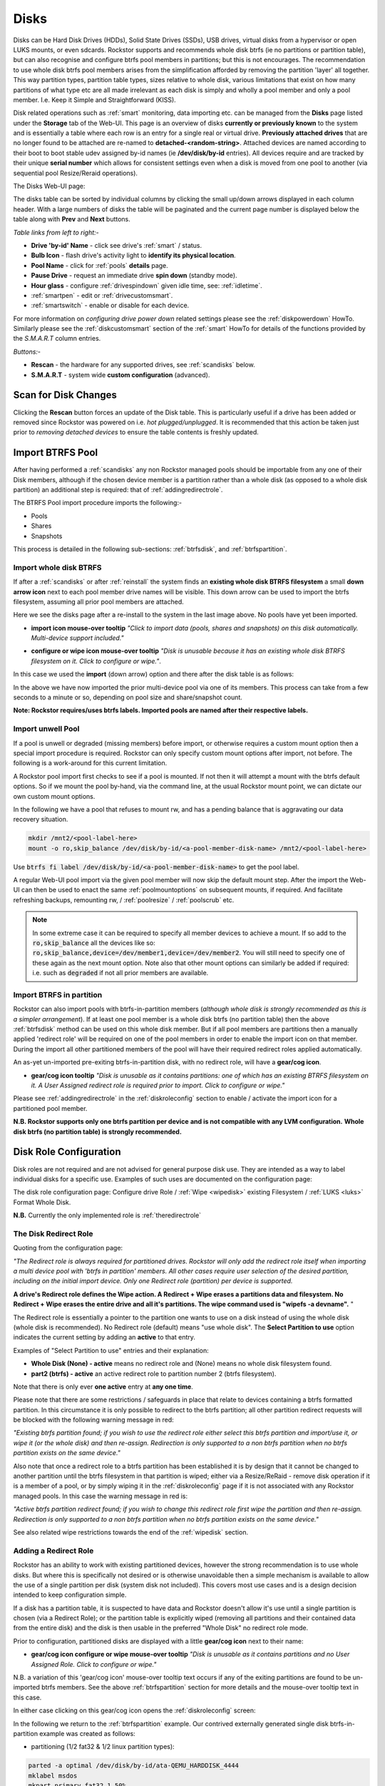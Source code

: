..  _disks:

Disks
=====

Disks can be Hard Disk Drives (HDDs), Solid State Drives (SSDs), USB drives,
virtual disks from a hypervisor or open LUKS mounts, or even sdcards. Rockstor
supports and recommends whole disk btrfs (ie no partitions or partition table),
but can also recognise and configure btrfs pool members in partitions; but
this is not encourages. The recommendation to use whole disk btrfs pool members
arises from the simplification afforded by removing the partition 'layer' all
together. This way partition types, partition table types, sizes relative to
whole disk, various limitations that exist on how many partitions of what type
etc are all made irrelevant as each disk is simply and wholly a pool
member and only a pool member. I.e. Keep it Simple and Straightforward (KISS).

Disk related operations such as :ref:`smart` monitoring, data importing etc.
can be managed from the **Disks** page listed under the **Storage** tab of the
Web-UI. This page is an overview of disks **currently or previously known** to
the system and is essentially a table where each row is an entry for a single
real or virtual drive. **Previously attached drives** that are no longer found
to be attached are re-named to **detached-<random-string>**. Attached devices
are named according to their boot to boot stable udev assigned by-id names (ie
**/dev/disk/by-id** entries). All devices require and are tracked by their
unique **serial number** which allows for consistent settings even when a disk
is moved from one pool to another (via sequential pool Resize/Reraid operations).

The Disks Web-UI page:

.. image:: /images/interface/storage/disks_overview.png
   :width: 100%
   :align: center

The disks table can be sorted by individual columns by clicking the small
up/down arrows displayed in each column header. With a large numbers of disks
the table will be paginated and the current page number is displayed below
the table along with **Prev** and **Next** buttons.

*Table links from left to right:-*

* **Drive 'by-id' Name** - click see drive's :ref:`smart` / status.
* **Bulb Icon** - flash drive's activity light to **identify its physical
  location**.
* **Pool Name** - click for :ref:`pools` **details** page.
* **Pause Drive** - request an immediate drive **spin down** (standby mode).
* **Hour glass** - configure :ref:`drivespindown` given idle time, see:
  :ref:`idletime`.
* :ref:`smartpen` - edit or :ref:`drivecustomsmart`.
* :ref:`smartswitch` - enable or disable for each device.

For more information on *configuring drive power down* related settings please
see the :ref:`diskpowerdown` HowTo. Similarly please see the
:ref:`diskcustomsmart` section of the :ref:`smart` HowTo for details of the
functions provided by the *S.M.A.R.T* column entries.

*Buttons:-*

* **Rescan** - the hardware for any supported drives, see :ref:`scandisks`
  below.
* **S.M.A.R.T** - system wide **custom configuration** (advanced).

..  _scandisks:

Scan for Disk Changes
---------------------

Clicking the **Rescan** button forces an update of the Disk table. This is
particularly useful if a drive has been added or removed since Rockstor was
powered on i.e. *hot plugged/unplugged*. It is recommended that this action be
taken just prior to *removing detached devices* to ensure the table contents
is freshly updated.

..  _import_data:

Import BTRFS Pool
-----------------

After having performed a :ref:`scandisks` any non Rockstor managed pools
should be importable from any one of their Disk members, although if the
chosen device member is a partition rather than a whole disk (as opposed to
a whole disk partition) an additional step is required: that of
:ref:`addingredirectrole`.

The BTRFS Pool import procedure imports the following:-

* Pools
* Shares
* Snapshots

This process is detailed in the following sub-sections: :ref:`btrfsdisk`, and
:ref:`btrfspartition`.

..  _btrfsdisk:

Import whole disk BTRFS
^^^^^^^^^^^^^^^^^^^^^^^

If after a :ref:`scandisks` or after :ref:`reinstall` the system finds an **existing whole disk BTRFS filesystem**
a small **down arrow icon** next to each pool member drive names will be visible.
This down arrow can be used to import the btrfs filesystem, assuming all prior pool members are attached.

Here we see the disks page after a re-install to the system in the last image above.
No pools have yet been imported.

.. image:: /images/interface/storage/existing-btrfs-whole-disk-import-tooltip.png
   :width: 100%
   :align: center

- **import icon mouse-over tooltip** *"Click to import data (pools, shares and snapshots)
  on this disk automatically. Multi-device support included."*

.. image:: /images/interface/storage/existing-btrfs-whole-disk-config-tooltip.png
   :width: 100%
   :align: center

- **configure or wipe icon mouse-over tooltip** *"Disk is unusable because it has an
  existing whole disk BTRFS filesystem on it. Click to configure or wipe."*.

In this case we used the **import** (down arrow) option and there after the disk table is as follows:

.. image:: /images/interface/storage/whole-disk-btrfs-import-done.png
   :width: 100%
   :align: center

In the above we have now imported the prior multi-device pool via one of its members.
This process can take from a few seconds to a minute or so, depending on pool size and share/snapshot count.

**Note: Rockstor requires/uses btrfs labels.
Imported pools are named after their respective labels.**

..  _btrfsunwellimport:

Import unwell Pool
^^^^^^^^^^^^^^^^^^

If a pool is unwell or degraded (missing members) before import,
or otherwise requires a custom mount option then a special import procedure is required.
Rockstor can only specify custom mount options after import, not before.
The following is a work-around for this current limitation.

A Rockstor pool import first checks to see if a pool is mounted.
If not then it will attempt a mount with the btrfs default options.
So if we mount the pool by-hand, via the command line, at the usual Rockstor mount point,
we can dictate our own custom mount options.

In the following we have a pool that refuses to mount rw,
and has a pending balance that is aggravating our data recovery situation.

.. code-block:: console

    mkdir /mnt2/<pool-label-here>
    mount -o ro,skip_balance /dev/disk/by-id/<a-pool-member-disk-name> /mnt2/<pool-label-here>

Use :code:`btrfs fi label /dev/disk/by-id/<a-pool-member-disk-name>` to get the pool label.

A regular Web-UI pool import via the given pool member will now skip the default mount step.
After the import the Web-UI can then be used to enact the same :ref:`poolmountoptions` on subsequent mounts, if required.
And facilitate refreshing backups, remounting rw, / :ref:`poolresize` / :ref:`poolscrub` etc.

.. note::
    In some extreme case it can be required to specify all member devices to achieve a mount.
    If so add to the :code:`ro,skip_balance` all the devices like so:
    :code:`ro,skip_balance,device=/dev/member1,device=/dev/member2`.
    You will still need to specify one of these again as the next mount option.
    Note also that other mount options can similarly be added if required:
    i.e. such as :code:`degraded` if not all prior members are available.

..  _btrfspartition:

Import BTRFS in partition
^^^^^^^^^^^^^^^^^^^^^^^^^

Rockstor can also import pools with btrfs-in-partition members (*although
whole disk is strongly recommended as this is a simpler arrangement*). If at least one
pool member is a whole disk btrfs (no partition table) then the
above :ref:`btrfsdisk` method can be used on this whole disk member. But if
all pool members are partitions then a manually applied 'redirect role' will
be required on one of the pool members in order to enable the import icon on
that member. During the import all other partitioned members of the pool will
have their required redirect roles applied automatically.

An as-yet un-imported pre-exiting btrfs-in-partition disk, with no redirect role, will have a **gear/cog icon**.

- **gear/cog icon tooltip** *"Disk is unusable as it contains partitions:
  one of which has an existing BTRFS filesystem on it. A User Assigned redirect
  role is required prior to import. Click to configure or wipe."*

Please see :ref:`addingredirectrole` in the :ref:`diskroleconfig` section to
enable / activate the import icon for a partitioned pool member.

**N.B. Rockstor supports only one btrfs partition per device**
**and is not compatible with any LVM configuration.**
**Whole disk btrfs (no partition table) is strongly recommended.**

.. _diskroleconfig:

Disk Role Configuration
-----------------------

Disk roles are not required and are not advised for general purpose disk use.
They are intended as a way to label individual disks for a specific use.
Examples of such uses are documented on the configuration page:

The disk role configuration page:
Configure drive Role / :ref:`Wipe <wipedisk>` existing Filesystem /
:ref:`LUKS <luks>` Format Whole Disk.

.. image:: /images/interface/storage/config-drive-role-page.png
   :width: 100%
   :align: center

**N.B.** Currently the only implemented role is :ref:`theredirectrole`

.. _theredirectrole:

The Disk Redirect Role
^^^^^^^^^^^^^^^^^^^^^^

Quoting from the configuration page:

*"The Redirect role is always required for partitioned drives. Rockstor will
only add the redirect role itself when importing a multi device pool with
'btrfs in partition' members. All other cases require user selection of the
desired partition, including on the initial import device. Only one Redirect
role (partition) per device is supported.*

**A drive's Redirect role defines the Wipe action. A Redirect + Wipe erases a
partitions data and filesystem. No Redirect + Wipe erases the entire drive
and all it's partitions. The wipe command used is "wipefs -a devname".** "

The Redirect role is essentially a pointer to the partition one wants to use
on a disk instead of using the whole disk (whole disk is recommended). No Redirect role
(default) means "use whole disk". The **Select Partition to use** option
indicates the current setting by adding an **active** to that entry.

Examples of "Select Partition to use" entries and their explanation:

* **Whole Disk (None) - active** means no redirect role and (None) means no
  whole disk filesystem found.
* **part2 (btrfs) - active** an active redirect role to partition number 2
  (btrfs filesystem).

Note that there is only ever **one active** entry at **any one time**.

Please note that there are some restrictions / safeguards in place that relate
to devices containing a btrfs formatted partition. In this circumstance it is
only possible to redirect to the btrfs partition; all other partition redirect
requests will be blocked with the following warning message in red:

*"Existing btrfs partition found; if you wish to use the redirect role either
select this btrfs partition and import/use it, or wipe it (or the whole disk)
and then re-assign. Redirection is only supported to a non btrfs partition
when no btrfs partition exists on the same device."*

Also note that once a redirect role to a btrfs partition has been established
it is by design that it cannot be changed to another partition until the
btrfs filesystem in that partition is wiped; either via a Resize/ReRaid - remove disk
operation if it is a member of a pool, or by simply wiping it in the
:ref:`diskroleconfig` page if it is not associated with any Rockstor managed pools.
In this case the warning message in red is:

*"Active btrfs partition redirect found; if you wish to change this redirect
role first wipe the partition and then re-assign. Redirection is only
supported to a non btrfs partition when no btrfs partition exists on the
same device."*

See also related wipe restrictions towards the end of the
:ref:`wipedisk` section.

.. _addingredirectrole:

Adding a Redirect Role
^^^^^^^^^^^^^^^^^^^^^^

Rockstor has an ability to work with existing partitioned devices, however the strong
recommendation is to use whole disks. But where this is specifically not
desired or is otherwise unavoidable then a simple mechanism is available to
allow the use of a single partition per disk (system disk not included). This
covers most use cases and is a design decision intended to keep configuration
simple.

If a disk has a partition table, it is suspected to have data and Rockstor
doesn't allow it's use until a single partition is chosen (via a Redirect
Role); or the partition table is explicitly wiped (removing all partitions and
their contained data from the entire disk) and the disk is then usable in the
preferred "Whole Disk" no redirect role mode.

Prior to configuration, partitioned disks are displayed with a little
**gear/cog icon** next to their name:

- **gear/cog icon configure or wipe mouse-over tooltip** *"Disk is unusable as it contains partitions
  and no User Assigned Role. Click to configure or wipe."*

N.B. a variation of this 'gear/cog icon' mouse-over tooltip text occurs if any of the
exiting partitions are found to be un-imported btrfs members. See the above
:ref:`btrfspartition` section for more details and the mouse-over tooltip text in this case.

In either case clicking on this gear/cog icon opens the :ref:`diskroleconfig` screen:

In the following we return to the :ref:`btrfspartition` example.
Our contrived externally generated single disk btrfs-in-partition example was created as follows:

- partitioning (1/2 fat32 & 1/2 linux partition types):

.. code-block:: console

    parted -a optimal /dev/disk/by-id/ata-QEMU_HARDDISK_4444
    mklabel msdos
    mkpart primary fat32 1 50%
    mkpart primary ext2 50% 100%
    quit

- formatting (fat32 & btrfs volume/pool):

.. code-block:: console

    mkfs.fat -s2 -F 32 /dev/disk/by-id/ata-QEMU_HARDDISK_4444-part1
    mkfs.btrfs -L btrfs-in-partition /dev/disk/by-id/ata-QEMU_HARDDISK_4444-part2

The prior **ready for allocation ? icon** is replaced by a **gear/cog icon** indicating the need for a redirect role.
Our contrived example has only one member and it is in a partition.
This by-hand (command line) configuration is not Rockstor native.
Whole disk (no partition table) is strongly recommended and Rockstor has no build-in partitioning capability.
But via a redirect role an import, in this contrived example, is possible.

In this image we see the drop down selector with the default of whole disk:

.. image:: /images/interface/storage/select-btrfs-partition-redirect.png
   :width: 100%
   :align: center

And once selected but not yet submitted (i.e. no "- active") we have:

.. image:: /images/interface/storage/selected-btrfs-partition-redirect.png
   :width: 100%
   :align: center

We **Submit** this **Redirect role** in order to activate it.
Rockstor now has confirmation to use this particular partition and as seen in the previous image,
it contained a btrfs filesystem.

The affected disk entry then looses it's gear/cog icon and gains:

The generic **role tags icon**, with partition aware text.
If this was not a partitioned device the icon would be a single tag,
indicating a whole disk role (whole disk roles are a pending feature).

- **Role tags icon mouse-over tooltip**
  *"User Assigned Role found on partitioned disk, click to edit."*

The generic **eraser wipe icon**, with partition aware text:

- **eraser wipe icon mouse-over tooltip**:
  *"Partition is unusable because it has an existing BTRFS filesystem on it. Click to configure or wipe."*

The generic **import icon**, with partition aware text:

- **import icon mouse-over tooltip**:
  *"Click to import data (pools, shares and snapshots) on this partition automatically
  (Note: whole disk btrfs is recommended)."*

The options now available mirror those of an existing as yet un-imported whole disk btrfs member:
as seen in the :ref:`btrfsdisk` section: ie either import from, or wipe, the active selection.

.. image:: /images/interface/storage/post-role-existing-btrfs-partition-import-tooltip.png
   :width: 100%
   :align: center

The only difference from a whole disk btfs, pre-import, is the *Role tags* icon.

Clicking on either the *Role tags* or the *erase* icon will display the same :ref:`diskroleconfig` page,
where the current "active" setting for this partition redirect role is displayed.

.. image:: /images/interface/storage/active-btrfs-partition-redirect.png
   :width: 100%
   :align: center

If a redirect role is configured to a non btrfs partition then no import or
wipe icons are displayed. And once imported the same is true for a btrfs-in-partition disk:

.. image:: /images/interface/storage/imported-btrfs-in-partition.png
   :width: 100%
   :align: center

In the above the btrfs-in-partition filesystem created outside of Rockstor was
purposefully labeled "btrfs-in-partition" to aid in this example.

**Note: Rockstor requires btrfs labels and will name imported pools by the
label found during the import process.**

..  _wipedisk:

Wiping a Partition or Whole Disk
--------------------------------

If not importing data from a pre-existing filesystem on a whole disk or in a
partition it is recommended that each device first be wiped. This will remove
all data and filesystem indicators on the wiped device; or in the case of a
whole disk wipe, all partitions and the partition table as well.

**N.B. When reusing a partition it is the users responsibility to
ensure that the partition type is correct for the intended use.
For btrfs-in-partition this would be type ext2 (83 Linux).**
When using the recommended default of "Whole Disk" this caveat/complication is irrelevant
as there will be no partitions or a partition table.

**Whole Disk should not to be confused with a partition that occupies the whole disk.**

**Btrfs can use a raw device directly; removing a myriad of complexities.**

All partition or whole disk wiping is accomplished from the
:ref:`diskroleconfig` screen and only an **active** selection can be wiped.
If a partition or whole disk entry is not active, first select it and
**Submit** this selection, this will change the "active" selection. Note
that changing the "active" selection of a device can cause data loss
so please consider this action carefully and read the configuration page
warnings before proceeding. In the case of btrfs-in-partition some safeguards
are in place and appropriate warning messages will indicate their presence:
consequently there are restrictions on what can be done and in what order.

One such restriction is that only non Rockstor managed btrfs pool members can
be wiped. If any device forms part of a Rockstor managed btrfs pool, attempts
to wipe the device will be rejected with the following message in red:

"Selected device is part of a Rockstor managed pool. Use Pool Resize/ReRaid to
remove it from the relevant pool which in turn will wipe it's filesystem."

So it is first necessary to either remove the device from it's pool or delete
the entire pool before it's members can be wiped. This is to avoid
accidentally deleting a pool member.

.. image:: /images/interface/storage/whole-disk-wipe.png
   :width: 100%
   :align: center

**Note the accompanying RED WARNING** that appears once the erase icon
tick is selected.

..  _detacheddisks:

Detached Disks
--------------

Rockstor detects when a device goes offline (dead or detached from the
system) and marks it as such by changing it's name to:

    **detached-<long-random-string>**

The serial numbers of such devices, Rockstor's canonical disk reference, are maintained.
This is critical to identifying the problematic device without ambiguity.

..  _detacheddisks_pool_associated:

Pool Associated
^^^^^^^^^^^^^^^

Detached/missing disks generate Pool level warnings i.e **Pool Degraded Alert** in the Web-UI header,
and **(SOME MISSING)** references within the affected pools overview and details page disk sections.
An affected Pool's details page will also show a **Maintenance required** advice section regarding recovery in this situation:

1. adding the *ro,degraded* mount options to allow the refreshing of backups - assuming a redundant profile was used.
2. switching to *rw,degraded* to allow for the removal of this detached/missing disks Pool association.

While simultaneously displaying the current mount/repair options/status (page refresh often advised).
Also note that in some cases,
i.e. after importing a poorly pool via a degraded option where Rockstor has never seen the missing disk,
the following link text is shown *"Delete a missing disk if pool has no detached members."*.
This serves the exact same purpose as removing a known disk but will remove the first 'missing' member.
The link server as a work-around for the situation where Rockstor has no knowledge of the disk specifics.
In all other cases it is more intuitive to remove a named/known detached member.

In the following we see the normal map-pin/info icon associated with Rockstor managed pool members,
and the additional detached exclamation mark indicator.

The following details the respective mouse-over tooltip text for the detached disk's icons.

- **detached map-pin/info icon mouse-over tooltip** *"Drive is a detached member of a Rockstor managed Pool"*
- **detached exclamation mark icon mouse-over tooltip** *"Use linked Pool page Resize / ReRaid 'remove disks' option if no reattachment is planned."*

.. image:: /images/interface/storage/disk_detached_exclamation.png
   :width: 100%
   :align: center

The **exclamation mark** links to the :ref:`poolresize` section within the Web_UI.
From there it's pool association/membership can be removed via the 'remove disks' option.
Although in some situation a re-raid (raid level change) may be required before a disk can be removed.
This is primarily required where removing a disk, detached or otherwise,
would reduce the member count below the minimum for the current btrfs raid level.

If you wish to remove a disk from a pool,
or change the pools raid level, then please see :ref:`poolresize` in the :ref:`pools` section.

..  _detacheddisks_non_pool_associated:

Non Pool Associated
^^^^^^^^^^^^^^^^^^^

Detached drives with no Rockstor managed Pool association gain a **bin/trash icon** next to their 'detached' name.
This icon has the following tooltip text:

- **detached bin/trash icon mouse-over tooltip** *"Disk is unusable because it is detached.
  Click to delete it from the system if it is not to be reattached."*

.. image:: /images/interface/storage/disk_detached.png
   :width: 100%
   :align: center

Clicking on the trash icon brings up a confirmation dialog. Upon confirmation,
the disk will be removed:

.. image:: /images/interface/storage/disk_trash_confirmation.png
   :width: 100%
   :align: center

**It is important to note that removing a detached disk, pool associated or not,
should only be carried out if the disk in question is not to be re-attached.**
*Otherwise all associated data and settings for this drive will be lost*


